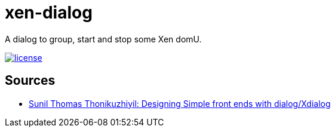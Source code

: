 = xen-dialog
:image-captions:
:linkattrs:

A dialog to group, start and stop some Xen domU.

image:https://img.shields.io/github/license/wols/xen-dialog.svg[license, link="LICENSE"]

== Sources

* link:https://linuxgazette.net/101/sunil.html[Sunil Thomas Thonikuzhiyil: Designing Simple front ends with dialog/Xdialog, window="_blank"]
